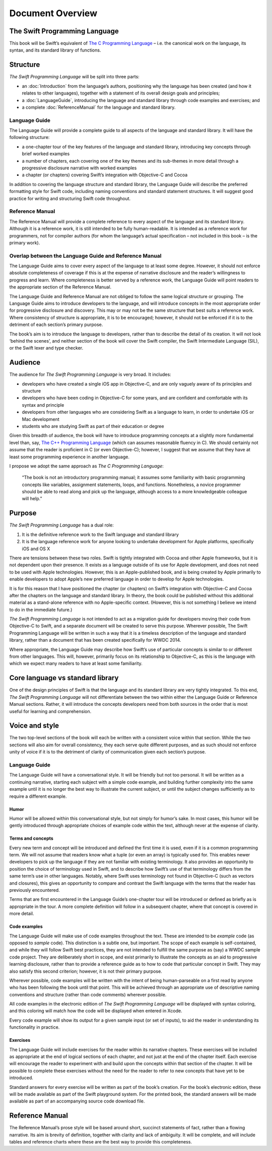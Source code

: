 Document Overview
=================

The Swift Programming Language
------------------------------

This book will be Swift’s equivalent of `The C Programming Language <http://en.wikipedia.org/wiki/The_C_Programming_Language>`_ – i.e. the canonical work on the language, its syntax, and its standard library of functions.

Structure
---------

`The Swift Programming Language` will be split into three parts:

* an :doc:`Introduction` from the language’s authors, positioning why the language has been created (and how it relates to other languages), together with a statement of its overall design goals and principles;
* a :doc:`LanguageGuide`, introducing the language and standard library through code examples and exercises; and
* a complete :doc:`ReferenceManual` for the language and standard library.

Language Guide
~~~~~~~~~~~~~~

The Language Guide will provide a complete guide to all aspects of the language and standard library. It will have the following structure:

* a one-chapter tour of the key features of the language and standard library, introducing key concepts through brief worked examples
* a number of chapters, each covering one of the key themes and its sub-themes in more detail through a progressive disclosure narrative with worked examples
* a chapter (or chapters) covering Swift’s integration with Objective-C and Cocoa

In addition to covering the language structure and standard library, the Language Guide will describe the preferred formatting style for Swift code, including naming conventions and standard statement structures. It will suggest good practice for writing and structuring Swift code throughout.

Reference Manual
~~~~~~~~~~~~~~~~

The Reference Manual will provide a complete reference to every aspect of the language and its standard library. Although it is a reference work, it is still intended to be fully human-readable. It is intended as a reference work for programmers, not for compiler authors (for whom the language’s actual specification – not included in this book – is the primary work).

Overlap between the Language Guide and Reference Manual
~~~~~~~~~~~~~~~~~~~~~~~~~~~~~~~~~~~~~~~~~~~~~~~~~~~~~~~

The Language Guide aims to cover every aspect of the language to at least some degree. However, it should not enforce absolute completeness of coverage if this is at the expense of narrative disclosure and the reader’s willingness to progress and learn. Where completeness is better served by a reference work, the Language Guide will point readers to the appropriate section of the Reference Manual.

The Language Guide and Reference Manual are not obliged to follow the same logical structure or grouping. The Language Guide aims to introduce developers to the language, and will introduce concepts in the most appropriate order for progressive disclosure and discovery. This may or may not be the same structure that best suits a reference work. Where consistency of structure is appropriate, it is to be encouraged; however, it should not be enforced if it is to the detriment of each section’s primary purpose.

The book’s aim is to introduce the language to developers, rather than to describe the detail of its creation. It will not look ‘behind the scenes’, and neither section of the book will cover the Swift compiler, the Swift Intermediate Language (SIL), or the Swift lexer and type checker.

Audience
--------

The audience for `The Swift Programming Language` is very broad. It includes:

* developers who have created a single iOS app in Objective-C, and are only vaguely aware of its principles and structure
* developers who have been coding in Objective-C for some years, and are confident and comfortable with its syntax and principle
* developers from other languages who are considering Swift as a language to learn, in order to undertake iOS or Mac development
* students who are studying Swift as part of their education or degree

Given this breadth of audience, the book will have to introduce programming concepts at a slightly more fundamental level than, say, `The C++ Programming Language <http://en.wikipedia.org/wiki/The_C%2B%2B_Programming_Language>`_ (which can assumes reasonable fluency in C). We should certainly not assume that the reader is proficient in C (or even Objective-C); however, I suggest that we assume that they have at least some programming experience in another language.

I propose we adopt the same approach as *The C Programming Language*:

	“The book is not an introductory programming manual; it assumes some familiarity with basic programming concepts like variables, assignment statements, loops, and functions. Nonetheless, a novice programmer should be able to read along and pick up the language, although access to a more knowledgeable colleague will help.”

Purpose
-------

`The Swift Programming Language` has a dual role:

1. It is the definitive reference work to the Swift language and standard library
2. It is the language reference work for anyone looking to undertake development for Apple platforms, specifically iOS and OS X

There are tensions between these two roles. Swift is tightly integrated with Cocoa and other Apple frameworks, but it is not dependent upon their presence. It exists as a language outside of its use for Apple development, and does not need to be used with Apple technologies. However, this is an Apple-published book, and is being created by Apple primarily to enable developers to adopt Apple’s new preferred language in order to develop for Apple technologies.

It is for this reason that I have positioned the chapter (or chapters) on Swift’s integration with Objective-C and Cocoa after the chapters on the language and standard library. In theory, the book could be published without this additional material as a stand-alone reference with no Apple-specific context. (However, this is not something I believe we intend to do in the immediate future.)

`The Swift Programming Language` is not intended to act as a migration guide for developers moving their code from Objective-C to Swift, and a separate document will be created to serve this purpose. Wherever possible, The Swift Programming Language will be written in such a way that it is a timeless description of the language and standard library, rather than a document that has been created specifically for WWDC 2014.

Where appropriate, the Language Guide may describe how Swift’s use of particular concepts is similar to or different from other languages. This will, however, primarily focus on its relationship to Objective-C, as this is the language with which we expect many readers to have at least some familiarity.

Core language vs standard library
---------------------------------

One of the design principles of Swift is that the language and its standard library are very tightly integrated. To this end, `The Swift Programming Language` will not differentiate between the two within either the Language Guide or Reference Manual sections. Rather, it will introduce the concepts developers need from both sources in the order that is most useful for learning and comprehension.

Voice and style
---------------

The two top-level sections of the book will each be written with a consistent voice within that section. While the two sections will also aim for overall consistency, they each serve quite different purposes, and as such should not enforce unity of voice if it is to the detriment of clarity of communication given each section’s purpose.

Language Guide
~~~~~~~~~~~~~~
	
The Language Guide will have a conversational style. It will be friendly but not too personal. It will be written as a continuing narrative, starting each subject with a simple code example, and building further complexity into the same example until it is no longer the best way to illustrate the current subject, or until the subject changes sufficiently as to require a different example.

Humor
^^^^^

Humor will be allowed within this conversational style, but not simply for humor’s sake. In most cases, this humor will be gently introduced through appropriate choices of example code within the text, although never at the expense of clarity.

Terms and concepts
^^^^^^^^^^^^^^^^^^

Every new term and concept will be introduced and defined the first time it is used, even if it is a common programming term. We will not assume that readers know what a tuple (or even an array) is typically used for. This enables newer developers to pick up the language if they are not familiar with existing terminology. It also provides an opportunity to position the choice of terminology used in Swift, and to describe how Swift’s use of that terminology differs from the same term’s use in other languages. Notably, where Swift uses terminology not found in Objective-C (such as vectors and closures), this gives an opportunity to compare and contrast the Swift language with the terms that the reader has previously encountered.

Terms that are first encountered in the Language Guide’s one-chapter tour will be introduced or defined as briefly as is appropriate in the tour. A more complete definition will follow in a subsequent chapter, where that concept is covered in more detail.

Code examples
^^^^^^^^^^^^^

The Language Guide will make use of code examples throughout the text. These are intended to be *example* code (as opposed to *sample* code). This distinction is a subtle one, but important. The scope of each example is self-contained, and while they will follow Swift best practices, they are not intended to fulfill the same purpose as (say) a WWDC sample code project. They are deliberately short in scope, and exist primarily to illustrate the concepts as an aid to progressive learning disclosure, rather than to provide a reference guide as to how to code that particular concept in Swift. They may also satisfy this second criterion; however, it is not their primary purpose.

Wherever possible, code examples will be written with the intent of being human-parseable on a first read by anyone who has been following the book until that point. This will be achieved through an appropriate use of descriptive naming conventions and structure (rather than code comments) wherever possible.

All code examples in the electronic edition of `The Swift Programming Language` will be displayed with syntax coloring, and this coloring will match how the code will be displayed when entered in Xcode.

Every code example will show its output for a given sample input (or set of inputs), to aid the reader in understanding its functionality in practice.

Exercises
^^^^^^^^^

The Language Guide will include exercises for the reader within its narrative chapters. These exercises will be included as appropriate at the end of logical sections of each chapter, and not just at the end of the chapter itself. Each exercise will encourage the reader to experiment with and build upon the concepts within that section of the chapter. It will be possible to complete these exercises without the need for the reader to refer to new concepts that have yet to be introduced.

Standard answers for every exercise will be written as part of the book’s creation. For the book’s electronic edition, these will be made available as part of the Swift playground system. For the printed book, the standard answers will be made available as part of an accompanying source code download file.

Reference Manual
----------------

The Reference Manual’s prose style will be based around short, succinct statements of fact, rather than a flowing narrative. Its aim is brevity of definition, together with clarity and lack of ambiguity. It will be complete, and will include tables and reference charts where these are the best way to provide this completeness.